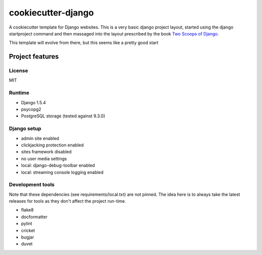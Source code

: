 cookiecutter-django
===================

A cookiecutter template for Django websites. This is a very basic django project layout, started
using the django startproject command and then massaged into the layout prescribed by the book
`Two Scoops of Django <https://django.2scoops.org>`_.

This template will evolve from there, but this seems like a pretty good start

Project features
----------------

License
~~~~~~~

MIT

Runtime
~~~~~~~

- Django 1.5.4
- psycopg2
- PostgreSQL storage (tested against 9.3.0)

Django setup
~~~~~~~~~~~~

- admin site enabled
- clickjacking protection enabled
- sites framework disabled
- no user media settings
- local: django-debug-toolbar enabled
- local: streaming console logging enabled

Development tools
~~~~~~~~~~~~~~~~~

Note that these dependencies (see requirements/local.txt) are not pinned. The idea here is to
always take the latest releases for tools as they don't affect the project run-time.

* flake8
* docformatter
* pylint
* cricket
* bugjar
* duvet
